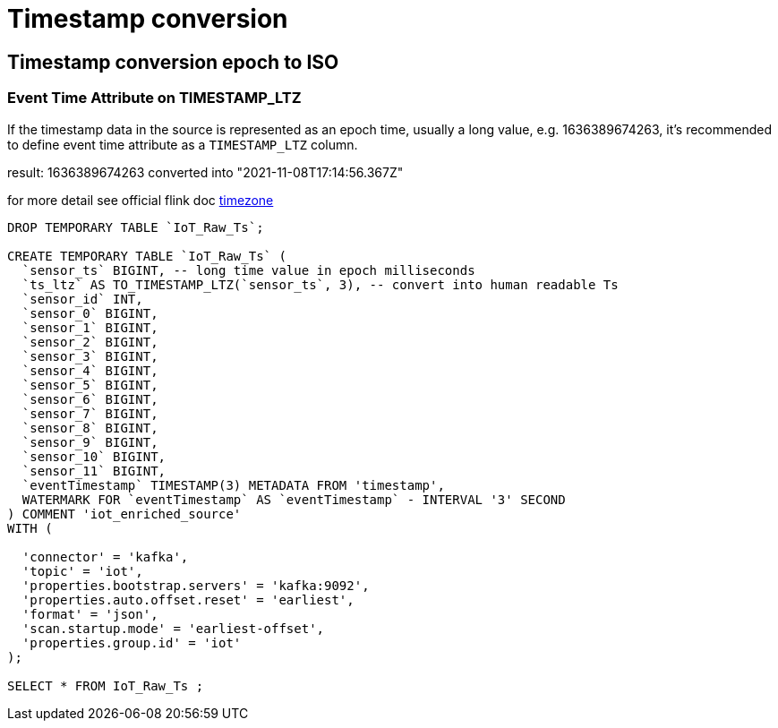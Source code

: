 = Timestamp conversion

== Timestamp conversion epoch to ISO

=== Event Time Attribute on TIMESTAMP_LTZ
If the timestamp data in the source is represented as an epoch time, usually a long value, e.g. 1636389674263, it’s recommended to define event time attribute as a `TIMESTAMP_LTZ` column.

result: 1636389674263 converted into "2021-11-08T17:14:56.367Z"

for more detail see official flink doc https://ci.apache.org/projects/flink/flink-docs-master/docs/dev/table/concepts/timezone/[timezone]

[source,sql]
----
DROP TEMPORARY TABLE `IoT_Raw_Ts`;

CREATE TEMPORARY TABLE `IoT_Raw_Ts` (
  `sensor_ts` BIGINT, -- long time value in epoch milliseconds
  `ts_ltz` AS TO_TIMESTAMP_LTZ(`sensor_ts`, 3), -- convert into human readable Ts
  `sensor_id` INT,
  `sensor_0` BIGINT,
  `sensor_1` BIGINT,
  `sensor_2` BIGINT,
  `sensor_3` BIGINT,
  `sensor_4` BIGINT,
  `sensor_5` BIGINT,
  `sensor_6` BIGINT,
  `sensor_7` BIGINT,
  `sensor_8` BIGINT,
  `sensor_9` BIGINT,
  `sensor_10` BIGINT,
  `sensor_11` BIGINT,
  `eventTimestamp` TIMESTAMP(3) METADATA FROM 'timestamp',
  WATERMARK FOR `eventTimestamp` AS `eventTimestamp` - INTERVAL '3' SECOND
) COMMENT 'iot_enriched_source'
WITH (

  'connector' = 'kafka',
  'topic' = 'iot',
  'properties.bootstrap.servers' = 'kafka:9092',
  'properties.auto.offset.reset' = 'earliest',
  'format' = 'json',
  'scan.startup.mode' = 'earliest-offset',
  'properties.group.id' = 'iot'
);

SELECT * FROM IoT_Raw_Ts ;

----